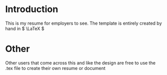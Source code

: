 * Introduction

This is my resume for employers to see. The template is entirely created by hand in \( \LaTeX \)

* Other

Other users that come across this and like the design are free to use the .tex file to create their own resume or document
